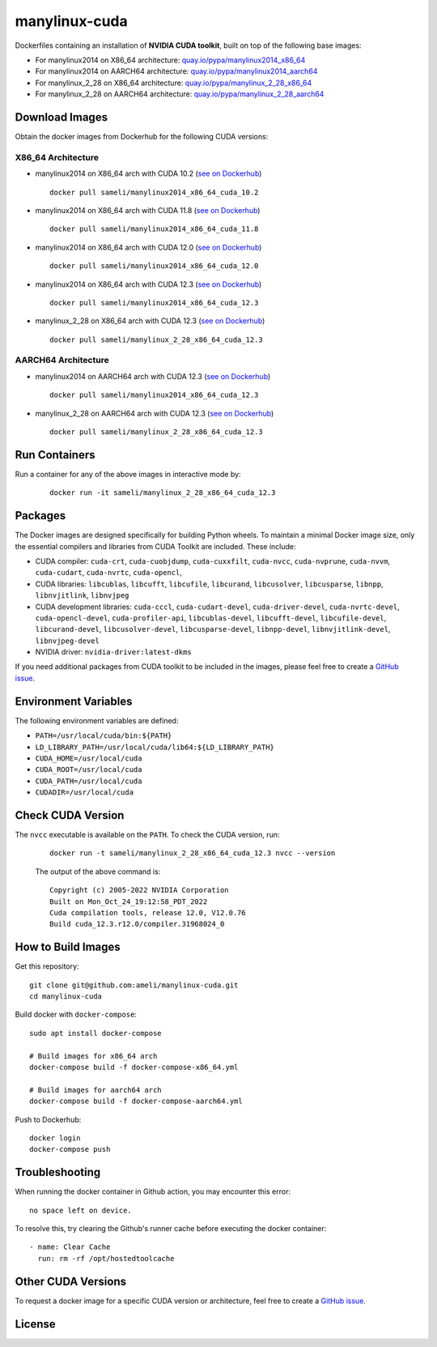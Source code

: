 manylinux-cuda
**************

Dockerfiles containing an installation of **NVIDIA CUDA toolkit**, built on top of the following base images:

* For manylinux2014 on X86_64 architecture: `quay.io/pypa/manylinux2014_x86_64 <https://github.com/pypa/manylinux>`__
* For manylinux2014 on AARCH64 architecture: `quay.io/pypa/manylinux2014_aarch64 <https://github.com/pypa/manylinux>`__
* For manylinux_2_28 on X86_64 architecture: `quay.io/pypa/manylinux_2_28_x86_64 <https://github.com/pypa/manylinux>`__
* For manylinux_2_28 on AARCH64 architecture: `quay.io/pypa/manylinux_2_28_aarch64 <https://github.com/pypa/manylinux>`__

Download Images
===============

Obtain the docker images from Dockerhub for the following CUDA versions:

X86_64 Architecture
-------------------

* manylinux2014 on X86_64 arch with CUDA 10.2 (`see on Dockerhub <https://hub.docker.com/r/sameli/manylinux2014_x86_64_cuda_10.2>`__) |deploy-docker-manylinux2014_x86_64_cuda_10_2|

  ::

      docker pull sameli/manylinux2014_x86_64_cuda_10.2

* manylinux2014 on X86_64 arch with CUDA 11.8 (`see on Dockerhub <https://hub.docker.com/r/sameli/manylinux2014_x86_64_cuda_11.8>`__) |deploy-docker-manylinux2014_x86_64_cuda_11_8|

  ::

      docker pull sameli/manylinux2014_x86_64_cuda_11.8

* manylinux2014 on X86_64 arch with CUDA 12.0 (`see on Dockerhub <https://hub.docker.com/r/sameli/manylinux2014_x86_64_cuda_12.0>`__) |deploy-docker-manylinux2014_x86_64_cuda_12_0|

  ::

      docker pull sameli/manylinux2014_x86_64_cuda_12.0

* manylinux2014 on X86_64 arch with CUDA 12.3 (`see on Dockerhub <https://hub.docker.com/r/sameli/manylinux2014_x86_64_cuda_12.3>`__) |deploy-docker-manylinux2014_x86_64_cuda_12.3|

  ::

      docker pull sameli/manylinux2014_x86_64_cuda_12.3

* manylinux_2_28 on X86_64 arch with CUDA 12.3 (`see on Dockerhub <https://hub.docker.com/r/sameli/manylinux_2_28_x86_64_cuda_12.3>`__) |deploy-docker-manylinux_2_28_x86_64_cuda_12.3|

  ::

      docker pull sameli/manylinux_2_28_x86_64_cuda_12.3

AARCH64 Architecture
--------------------

* manylinux2014 on AARCH64 arch with CUDA 12.3 (`see on Dockerhub <https://hub.docker.com/r/sameli/manylinux2014_aarch64_cuda_12.3>`__) |deploy-docker-manylinux2014_aarch64_cuda_12_3|

  ::

      docker pull sameli/manylinux2014_x86_64_cuda_12.3

* manylinux_2_28 on AARCH64 arch with CUDA 12.3 (`see on Dockerhub <https://hub.docker.com/r/sameli/manylinux_2_28_aarch64_cuda_12.3>`__) |deploy-docker-manylinux_2_28_aarch64_cuda_12_3|

  ::

      docker pull sameli/manylinux_2_28_x86_64_cuda_12.3

Run Containers
==============

Run a container for any of the above images in interactive mode by:

  ::

      docker run -it sameli/manylinux_2_28_x86_64_cuda_12.3

Packages
========

The Docker images are designed specifically for building Python wheels. To maintain a minimal Docker image size, only the essential compilers and libraries from CUDA Toolkit are included. These include:

* CUDA compiler: ``cuda-crt``, ``cuda-cuobjdump``, ``cuda-cuxxfilt``, ``cuda-nvcc``, ``cuda-nvprune``, ``cuda-nvvm``, ``cuda-cudart``, ``cuda-nvrtc``, ``cuda-opencl``,
* CUDA libraries: ``libcublas``, ``libcufft``, ``libcufile``, ``libcurand``, ``libcusolver``, ``libcusparse``, ``libnpp``, ``libnvjitlink``, ``libnvjpeg``
* CUDA development libraries: ``cuda-cccl``, ``cuda-cudart-devel``, ``cuda-driver-devel``, ``cuda-nvrtc-devel``, ``cuda-opencl-devel``, ``cuda-profiler-api``, ``libcublas-devel``, ``libcufft-devel``, ``libcufile-devel``, ``libcurand-devel``, ``libcusolver-devel``, ``libcusparse-devel``, ``libnpp-devel``, ``libnvjitlink-devel``, ``libnvjpeg-devel``
* NVIDIA driver: ``nvidia-driver:latest-dkms``

If you need additional packages from CUDA toolkit to be included in the images, please feel free to create a `GitHub issue <https://github.com/ameli/manylinux-cuda/issues>`__.

Environment Variables
=====================

The following environment variables are defined:

* ``PATH=/usr/local/cuda/bin:${PATH}``
* ``LD_LIBRARY_PATH=/usr/local/cuda/lib64:${LD_LIBRARY_PATH}``
* ``CUDA_HOME=/usr/local/cuda``
* ``CUDA_ROOT=/usr/local/cuda``
* ``CUDA_PATH=/usr/local/cuda``
* ``CUDADIR=/usr/local/cuda``

Check CUDA Version
==================

The ``nvcc`` executable is available on the ``PATH``. To check the CUDA version, run:

  ::

      docker run -t sameli/manylinux_2_28_x86_64_cuda_12.3 nvcc --version
    
  The output of the above command is:

  ::

      Copyright (c) 2005-2022 NVIDIA Corporation
      Built on Mon_Oct_24_19:12:58_PDT_2022
      Cuda compilation tools, release 12.0, V12.0.76
      Build cuda_12.3.r12.0/compiler.31968024_0

How to Build Images
===================

Get this repository:

::

    git clone git@github.com:ameli/manylinux-cuda.git
    cd manylinux-cuda

Build docker with ``docker-compose``:

::

    sudo apt install docker-compose

    # Build images for x86_64 arch
    docker-compose build -f docker-compose-x86_64.yml

    # Build images for aarch64 arch
    docker-compose build -f docker-compose-aarch64.yml

Push to Dockerhub:

::

    docker login
    docker-compose push

Troubleshooting
===============

When running the docker container in Github action, you may encounter this error:

::

    no space left on device.

To resolve this, try clearing the Github's runner cache before executing the docker container:

::

    - name: Clear Cache
      run: rm -rf /opt/hostedtoolcache

Other CUDA Versions
===================

To request a docker image for a specific CUDA version or architecture, feel free to create a `GitHub issue <https://github.com/ameli/manylinux-cuda/issues>`__.

License
=======

|license|

.. |license| image:: https://img.shields.io/github/license/ameli/manylinux-cuda
   :target: https://opensource.org/licenses/BSD-3-Clause

.. |deploy-docker-manylinux2014_x86_64_cuda_10_2| image:: https://img.shields.io/github/actions/workflow/status/ameli/manylinux-cuda/deploy-docker-manylinux2014_x86_64_cuda_10.2.yml?label=build%20docker
   :target: https://github.com/ameli/manylinux-cuda/actions/workflows/deploy-docker-manylinux2014_x86_64_cuda_10.2.yml
.. |deploy-docker-manylinux2014_x86_64_cuda_11_7| image:: https://img.shields.io/github/actions/workflow/status/ameli/manylinux-cuda/deploy-docker-manylinux2014_x86_64_cuda_11.7.yml?label=build%20docker
   :target: https://github.com/ameli/manylinux-cuda/actions/workflows/deploy-docker-manylinux2014_x86_64_cuda_11.7.yml
.. |deploy-docker-manylinux2014_x86_64_cuda_11_8| image:: https://img.shields.io/github/actions/workflow/status/ameli/manylinux-cuda/deploy-docker-manylinux2014_x86_64_cuda_11.8.yml?label=build%20docker
   :target: https://github.com/ameli/manylinux-cuda/actions/workflows/deploy-docker-manylinux2014_x86_64_cuda_11.8.yml
.. |deploy-docker-manylinux2014_x86_64_cuda_12_0| image:: https://img.shields.io/github/actions/workflow/status/ameli/manylinux-cuda/deploy-docker-manylinux2014_x86_64_cuda_12.0.yml?label=build%20docker
   :target: https://github.com/ameli/manylinux-cuda/actions/workflows/deploy-docker-manylinux2014_x86_64_cuda_12.0.yml
.. |deploy-docker-manylinux2014_x86_64_cuda_12.3| image:: https://img.shields.io/github/actions/workflow/status/ameli/manylinux-cuda/deploy-docker-manylinux2014_x86_64_cuda_12.3.yml?label=build%20docker
   :target: https://github.com/ameli/manylinux-cuda/actions/workflows/deploy-docker-manylinux2014_x86_64_cuda_12.3.yml
.. |deploy-docker-manylinux_2_28_x86_64_cuda_12.3| image:: https://img.shields.io/github/actions/workflow/status/ameli/manylinux-cuda/deploy-docker-manylinux_2_28_x86_64_cuda_12.3.yml?label=build%20docker
   :target: https://github.com/ameli/manylinux-cuda/actions/workflows/deploy-docker-manylinux_2_28_x86_64_cuda_12.3.yml
.. |deploy-docker-manylinux2014_aarch64_cuda_12_3| image:: https://img.shields.io/cirrus/github/ameli/manylinux-cuda/main?label=build%20docker
   :target: https://cirrus-ci.com/github/ameli/manylinux-cuda
.. |deploy-docker-manylinux_2_28_aarch64_cuda_12_3| image:: https://img.shields.io/cirrus/github/ameli/manylinux-cuda/main?label=build%20docker
   :target: https://cirrus-ci.com/github/ameli/manylinux-cuda

.. |docker-pull-manylinux2014_x86_64_cuda_10_2| image:: https://img.shields.io/docker/pulls/sameli/manylinux2014_x86_64_cuda_10.2?color=green&label=downloads
   :target: https://hub.docker.com/r/sameli/manylinux2014_x86_64_cuda_10.2
.. |docker-pull-manylinux2014_x86_64_cuda_11_7| image:: https://img.shields.io/docker/pulls/sameli/manylinux2014_x86_64_cuda_11.7?color=green&label=downloads
   :target: https://hub.docker.com/r/sameli/manylinux2014_x86_64_cuda_11.7
.. |docker-pull-manylinux2014_x86_64_cuda_11_8| image:: https://img.shields.io/docker/pulls/sameli/manylinux2014_x86_64_cuda_11.8?color=green&label=downloads
   :target: https://hub.docker.com/r/sameli/manylinux2014_x86_64_cuda_11.8
.. |docker-pull-manylinux2014_x86_64_cuda_12_0| image:: https://img.shields.io/docker/pulls/sameli/manylinux2014_x86_64_cuda_12.0?color=green&label=downloads
   :target: https://hub.docker.com/r/sameli/manylinux2014_x86_64_cuda_12.0
.. |docker-pull-manylinux2014_x86_64_cuda_12.3| image:: https://img.shields.io/docker/pulls/sameli/manylinux2014_x86_64_cuda_12.3?color=green&label=downloads
   :target: https://hub.docker.com/r/sameli/manylinux2014_x86_64_cuda_12.3
.. |docker-pull-manylinux_2_28_x86_64_cuda_12.3| image:: https://img.shields.io/docker/pulls/sameli/manylinux_2_28_x86_64_cuda_12.3?color=green&label=downloads
   :target: https://hub.docker.com/r/sameli/manylinux_2_28_x86_64_cuda_12.3
.. |docker-pull-manylinux2014_aarch64_cuda_12_3| image:: https://img.shields.io/docker/pulls/sameli/manylinux2014_aarch64_cuda_12.3?color=green&label=downloads
   :target: https://hub.docker.com/r/sameli/manylinux2014_aarch64_cuda_12.3
.. |docker-pull-manylinux_2_28_aarch64_cuda_12_3| image:: https://img.shields.io/docker/pulls/sameli/manylinux_2_28_aarch64_cuda_12.3?color=green&label=downloads
   :target: https://hub.docker.com/r/sameli/manylinux_2_28_aarch64_cuda_12.3
